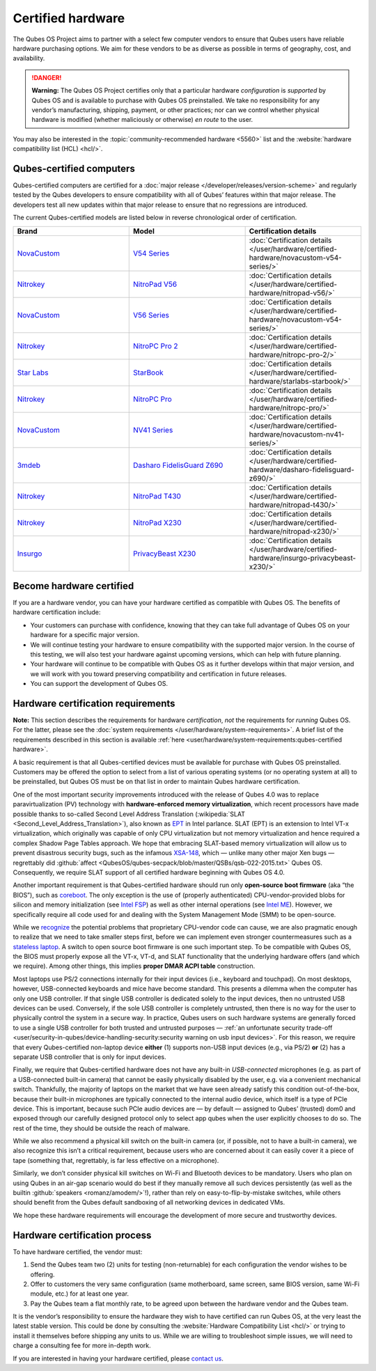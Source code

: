 ==================
Certified hardware
==================


The Qubes OS Project aims to partner with a select few computer vendors to ensure that Qubes users have reliable hardware purchasing options. We aim for these vendors to be as diverse as possible in terms of geography, cost, and availability.

.. DANGER::
      
      **Warning:** The Qubes OS Project certifies only that a particular hardware *configuration* is *supported* by Qubes OS and is available to purchase with Qubes OS preinstalled. We take no responsibility for any vendor’s manufacturing, shipping, payment, or other practices; nor can we control whether physical hardware is modified (whether maliciously or otherwise) *en route* to the user.

You may also be interested in the :topic:`community-recommended hardware <5560>` list and the :website:`hardware compatibility list (HCL) <hcl/>`.

Qubes-certified computers
-------------------------


Qubes-certified computers are certified for a :doc:`major release </developer/releases/version-scheme>` and regularly tested by the Qubes developers to ensure compatibility with all of Qubes’ features within that major release. The developers test all new updates within that major release to ensure that no regressions are introduced.

The current Qubes-certified models are listed below in reverse chronological order of certification.

.. list-table:: 
   :widths: 43 43 43 
   :align: center
   :header-rows: 1

   * - Brand
     - Model
     - Certification details
   * - `NovaCustom <https://novacustom.com/>`__
     - `V54 Series <https://novacustom.com/product/v54-series/>`__ 
     - :doc:`Certification details </user/hardware/certified-hardware/novacustom-v54-series/>`
   * - `Nitrokey <https://www.nitrokey.com/>`__
     - `NitroPad V56 <https://shop.nitrokey.com/shop/nitropad-v56-684>`__ 
     - :doc:`Certification details </user/hardware/certified-hardware/nitropad-v56/>`
   * - `NovaCustom <https://novacustom.com/>`__
     - `V56 Series <https://novacustom.com/product/v56-series/>`__ 
     - :doc:`Certification details </user/hardware/certified-hardware/novacustom-v54-series/>`
   * - `Nitrokey <https://www.nitrokey.com/>`__
     - `NitroPC Pro 2 <https://shop.nitrokey.com/shop/nitropc-pro-2-523>`__ 
     - :doc:`Certification details </user/hardware/certified-hardware/nitropc-pro-2/>`
   * - `Star Labs <https://starlabs.systems/>`__
     - `StarBook <https://starlabs.systems/pages/starbook>`__ 
     - :doc:`Certification details </user/hardware/certified-hardware/starlabs-starbook/>`
   * - `Nitrokey <https://www.nitrokey.com/>`__
     - `NitroPC Pro <https://web.archive.org/web/20231027112856/https://shop.nitrokey.com/shop/product/nitropc-pro-523>`__ 
     - :doc:`Certification details </user/hardware/certified-hardware/nitropc-pro/>`
   * - `NovaCustom <https://novacustom.com/>`__
     - `NV41 Series <https://novacustom.com/product/nv41-series/>`__
     - :doc:`Certification details </user/hardware/certified-hardware/novacustom-nv41-series/>`
   * - `3mdeb <https://3mdeb.com/>`__
     - `Dasharo FidelisGuard Z690 <https://web.archive.org/web/20240917145232/https://shop.3mdeb.com/shop/open-source-hardware/dasharo-fidelisguard-z690-qubes-os-certified/>`__
     - :doc:`Certification details </user/hardware/certified-hardware/dasharo-fidelisguard-z690/>`
   * - `Nitrokey <https://www.nitrokey.com/>`__
     - `NitroPad T430 <https://shop.nitrokey.com/shop/nitropad-t430-119>`__ 
     - :doc:`Certification details </user/hardware/certified-hardware/nitropad-t430/>`
   * - `Nitrokey <https://www.nitrokey.com/>`__
     - `NitroPad X230 <https://shop.nitrokey.com/shop/product/nitropad-t430-119>`__ 
     - :doc:`Certification details </user/hardware/certified-hardware/nitropad-x230/>`
   * - `Insurgo <https://insurgo.ca/>`__
     - `PrivacyBeast X230 <https://insurgo.ca/produit/qubesos-certified-privacybeast_x230-reasonably-secured-laptop/>`__ 
     - :doc:`Certification details </user/hardware/certified-hardware/insurgo-privacybeast-x230/>`
   


Become hardware certified
-------------------------


If you are a hardware vendor, you can have your hardware certified as compatible with Qubes OS. The benefits of hardware certification include:

- Your customers can purchase with confidence, knowing that they can take full advantage of Qubes OS on your hardware for a specific major version.

- We will continue testing your hardware to ensure compatibility with the supported major version. In the course of this testing, we will also test your hardware against upcoming versions, which can help with future planning.

- Your hardware will continue to be compatible with Qubes OS as it further develops within that major version, and we will work with you toward preserving compatibility and certification in future releases.

- You can support the development of Qubes OS.



Hardware certification requirements
-----------------------------------


**Note:** This section describes the requirements for hardware *certification*, *not* the requirements for *running* Qubes OS. For the latter, please see the :doc:`system requirements </user/hardware/system-requirements>`. A brief list of the requirements described in this section is available :ref:`here <user/hardware/system-requirements:qubes-certified hardware>`.

A basic requirement is that all Qubes-certified devices must be available for purchase with Qubes OS preinstalled. Customers may be offered the option to select from a list of various operating systems (or no operating system at all) to be preinstalled, but Qubes OS must be on that list in order to maintain Qubes hardware certification.

One of the most important security improvements introduced with the release of Qubes 4.0 was to replace paravirtualization (PV) technology with **hardware-enforced memory virtualization**, which recent processors have made possible thanks to so-called Second Level Address Translation (:wikipedia:`SLAT <Second_Level_Address_Translation>`), also known as `EPT <https://ark.intel.com/Search/FeatureFilter?productType=processors&ExtendedPageTables=true&MarketSegment=Mobile>`__ in Intel parlance. SLAT (EPT) is an extension to Intel VT-x virtualization, which originally was capable of only CPU virtualization but not memory virtualization and hence required a complex Shadow Page Tables approach. We hope that embracing SLAT-based memory virtualization will allow us to prevent disastrous security bugs, such as the infamous `XSA-148 <https://xenbits.xen.org/xsa/advisory-148.html>`__, which — unlike many other major Xen bugs — regrettably did :github:`affect <QubesOS/qubes-secpack/blob/master/QSBs/qsb-022-2015.txt>` Qubes OS. Consequently, we require SLAT support of all certified hardware beginning with Qubes OS 4.0.

Another important requirement is that Qubes-certified hardware should run only **open-source boot firmware** (aka “the BIOS”), such as `coreboot <https://www.coreboot.org/>`__. The only exception is the use of (properly authenticated) CPU-vendor-provided blobs for silicon and memory initialization (see `Intel FSP <https://firmware.intel.com/learn/fsp/about-intel-fsp>`__) as well as other internal operations (see `Intel ME <https://www.apress.com/9781430265719>`__). However, we specifically require all code used for and dealing with the System Management Mode (SMM) to be open-source.

While we `recognize <https://blog.invisiblethings.org/papers/2015/x86_harmful.pdf>`__ the potential problems that proprietary CPU-vendor code can cause, we are also pragmatic enough to realize that we need to take smaller steps first, before we can implement even stronger countermeasures such as a `stateless laptop <https://blog.invisiblethings.org/papers/2015/state_harmful.pdf>`__. A switch to open source boot firmware is one such important step. To be compatible with Qubes OS, the BIOS must properly expose all the VT-x, VT-d, and SLAT functionality that the underlying hardware offers (and which we require). Among other things, this implies **proper DMAR ACPI table** construction.

Most laptops use PS/2 connections internally for their input devices (i.e., keyboard and touchpad). On most desktops, however, USB-connected keyboards and mice have become standard. This presents a dilemma when the computer has only one USB controller. If that single USB controller is dedicated solely to the input devices, then no untrusted USB devices can be used. Conversely, if the sole USB controller is completely untrusted, then there is no way for the user to physically control the system in a secure way. In practice, Qubes users on such hardware systems are generally forced to use a single USB controller for both trusted and untrusted purposes — :ref:`an unfortunate security trade-off <user/security-in-qubes/device-handling-security:security warning on usb input devices>`. For this reason, we require that every Qubes-certified non-laptop device **either** (1) supports non-USB input devices (e.g., via PS/2) **or** (2) has a separate USB controller that is only for input devices.

Finally, we require that Qubes-certified hardware does not have any built-in *USB-connected* microphones (e.g. as part of a USB-connected built-in camera) that cannot be easily physically disabled by the user, e.g. via a convenient mechanical switch. Thankfully, the majority of laptops on the market that we have seen already satisfy this condition out-of-the-box, because their built-in microphones are typically connected to the internal audio device, which itself is a type of PCIe device. This is important, because such PCIe audio devices are — by default — assigned to Qubes’ (trusted) dom0 and exposed through our carefully designed protocol only to select app qubes when the user explicitly chooses to do so. The rest of the time, they should be outside the reach of malware.

While we also recommend a physical kill switch on the built-in camera (or, if possible, not to have a built-in camera), we also recognize this isn’t a critical requirement, because users who are concerned about it can easily cover it a piece of tape (something that, regrettably, is far less effective on a microphone).

Similarly, we don’t consider physical kill switches on Wi-Fi and Bluetooth devices to be mandatory. Users who plan on using Qubes in an air-gap scenario would do best if they manually remove all such devices persistently (as well as the builtin :github:`speakers <romanz/amodem/>`!), rather than rely on easy-to-flip-by-mistake switches, while others should benefit from the Qubes default sandboxing of all networking devices in dedicated VMs.

We hope these hardware requirements will encourage the development of more secure and trustworthy devices.

Hardware certification process
------------------------------


To have hardware certified, the vendor must:

1. Send the Qubes team two (2) units for testing (non-returnable) for each configuration the vendor wishes to be offering.

2. Offer to customers the very same configuration (same motherboard, same screen, same BIOS version, same Wi-Fi module, etc.) for at least one year.

3. Pay the Qubes team a flat monthly rate, to be agreed upon between the hardware vendor and the Qubes team.



It is the vendor’s responsibility to ensure the hardware they wish to have certified can run Qubes OS, at the very least the latest stable version. This could be done by consulting the :website:`Hardware Compatibility List <hcl/>` or trying to install it themselves before shipping any units to us. While we are willing to troubleshoot simple issues, we will need to charge a consulting fee for more in-depth work.

If you are interested in having your hardware certified, please `contact us <mailto:business@qubes-os.org>`__.
